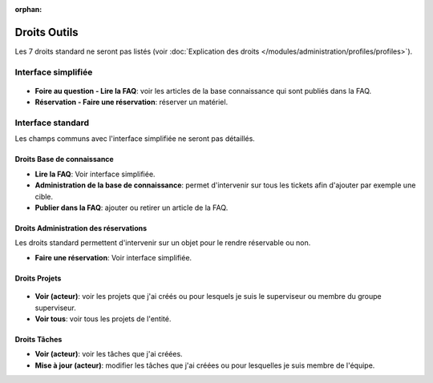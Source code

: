 .. not included in any toctree, but "included" with link

:orphan:

.. |image| image:: ../images/outils.png

Droits Outils
-------------

Les 7 droits standard ne seront pas listés (voir :doc:`Explication des droits </modules/administration/profiles/profiles>`).

Interface simplifiée
~~~~~~~~~~~~~~~~~~~~

.. figure:: ../images/outilsPO.png
   :alt: image

* **Foire au question - Lire la FAQ**: voir les articles de la base connaissance qui sont publiés dans la FAQ.

* **Réservation - Faire une réservation**: réserver un matériel.

Interface standard
~~~~~~~~~~~~~~~~~~

Les champs communs avec l'interface simplifiée ne seront pas détaillés.

Droits Base de connaissance
+++++++++++++++++++++++++++

|image| 

* **Lire la FAQ**: Voir interface simplifiée.

* **Administration de la base de connaissance**: permet d'intervenir sur tous les tickets afin d'ajouter par exemple une cible.

* **Publier dans la FAQ**: ajouter ou retirer un article de la FAQ.

Droits Administration des réservations
++++++++++++++++++++++++++++++++++++++

Les droits standard permettent d'intervenir sur un objet pour le rendre réservable ou non.

* **Faire une réservation**: Voir interface simplifiée.

Droits Projets
++++++++++++++

.. figure:: ../images/projets.png
   :alt: image

* **Voir (acteur)**: voir les projets que j'ai créés ou pour lesquels je suis le superviseur ou membre du groupe superviseur.

* **Voir tous**: voir tous les projets de l'entité.

Droits Tâches
+++++++++++++

* **Voir (acteur)**: voir les tâches que j'ai créées.

* **Mise à jour (acteur)**: modifier les tâches que j'ai créées ou pour lesquelles je suis membre de l'équipe.

